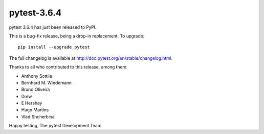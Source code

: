 pytest-3.6.4
=======================================

pytest 3.6.4 has just been released to PyPI.

This is a bug-fix release, being a drop-in replacement. To upgrade::

  pip install --upgrade pytest

The full changelog is available at http://doc.pytest.org/en/stable/changelog.html.

Thanks to all who contributed to this release, among them:

* Anthony Sottile
* Bernhard M. Wiedemann
* Bruno Oliveira
* Drew
* E Hershey
* Hugo Martins
* Vlad Shcherbina


Happy testing,
The pytest Development Team
